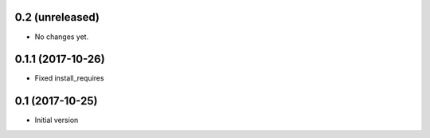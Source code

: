 0.2 (unreleased)
----------------

- No changes yet.

0.1.1 (2017-10-26)
------------------

- Fixed install_requires

0.1 (2017-10-25)
----------------

- Initial version
